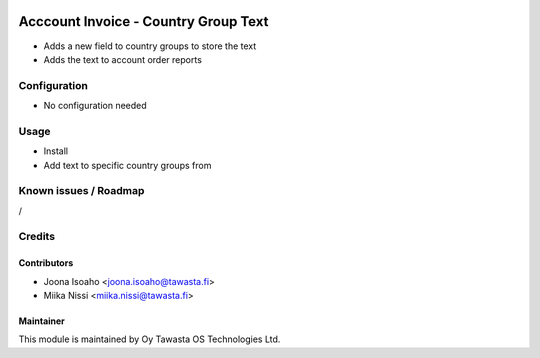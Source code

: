 .. image:: https://img.shields.io/badge/licence-AGPL--3-blue.svg
   :target: http://www.gnu.org/licenses/agpl-3.0-standalone.html
   :alt: License: AGPL-3

=====================================
Acccount Invoice - Country Group Text
=====================================

* Adds a new field to country groups to store the text
* Adds the text to account order reports

Configuration
=============
* No configuration needed

Usage
=====
* Install
* Add text to specific country groups from 

Known issues / Roadmap
======================
/

Credits
=======

Contributors
------------
* Joona Isoaho <joona.isoaho@tawasta.fi>
* Miika Nissi <miika.nissi@tawasta.fi>

Maintainer
----------

.. image:: http://tawasta.fi/templates/tawastrap/images/logo.png
   :alt: Oy Tawasta OS Technologies Ltd.
   :target: http://tawasta.fi/

This module is maintained by Oy Tawasta OS Technologies Ltd.
